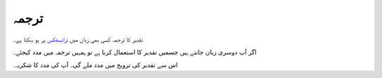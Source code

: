 ترجمہ
=====

تقدیر کا ترجمہ کسی بھی زبان ميں `ترانسفکس <https://www.transifex.com/qatikon/tqdyr/dashboard>`_ پر ہو سکتا ہے۔

اگر آپ دوسری زبان جانتے ہیں جسمیں تقدیر کا استعمال کرنا ہے تو ہمہیں ترجمہ میں مدد کيجئے۔

اس سے تقدیر کی ترويج ميں مدد ملے گی۔ آپ کی مدد کا شکريہ۔
